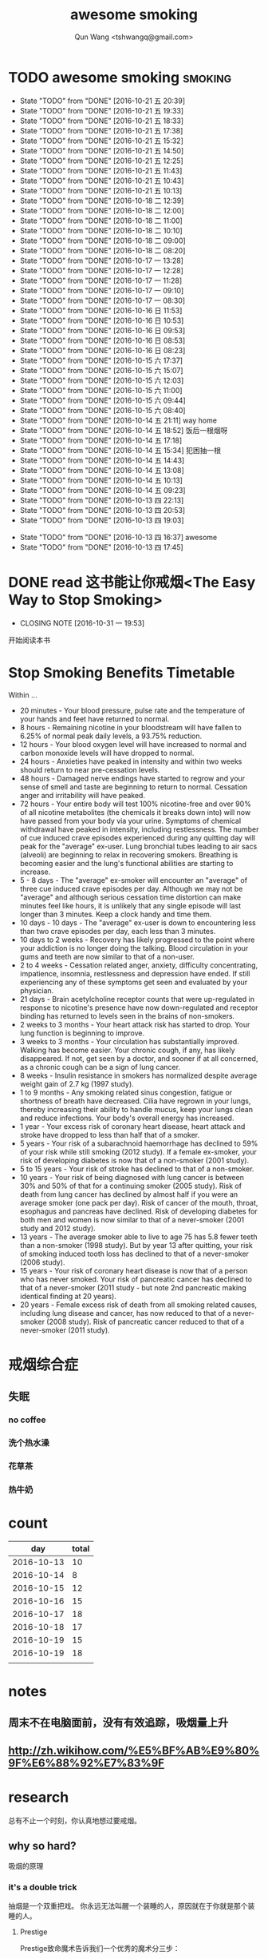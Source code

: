 #+TITLE: awesome smoking
#+AUTHOR: Qun Wang <tshwangq@gmail.com>


* TODO awesome smoking                                              :smoking:
  SCHEDULED: <2016-10-26 三 +1d>
  :PROPERTIES:
  :STYLE:    habit
  :LOGGING: TODO(!) WAIT(!) DONE(!) CANCELED(!)
  :LAST_REPEAT: [2016-10-13 四 16:36]
  :END:
  - State "TODO"       from "DONE"       [2016-10-21 五 20:39]
  - State "TODO"       from "DONE"       [2016-10-21 五 19:33]
  - State "TODO"       from "DONE"       [2016-10-21 五 18:33]
  - State "TODO"       from "DONE"       [2016-10-21 五 17:38]
  - State "TODO"       from "DONE"       [2016-10-21 五 15:32]
  - State "TODO"       from "DONE"       [2016-10-21 五 14:50]
  - State "TODO"       from "DONE"       [2016-10-21 五 12:25]
  - State "TODO"       from "DONE"       [2016-10-21 五 11:43]
  - State "TODO"       from "DONE"       [2016-10-21 五 10:43]
  - State "TODO"       from "DONE"       [2016-10-21 五 10:13]
  - State "TODO"       from "DONE"       [2016-10-18 二 12:39]
  - State "TODO"       from "DONE"       [2016-10-18 二 12:00]
  - State "TODO"       from "DONE"       [2016-10-18 二 11:00]
  - State "TODO"       from "DONE"       [2016-10-18 二 10:10]
  - State "TODO"       from "DONE"       [2016-10-18 二 09:00]
  - State "TODO"       from "DONE"       [2016-10-18 二 08:20]
  - State "TODO"       from "DONE"       [2016-10-17 一 13:28]
  - State "TODO"       from "DONE"       [2016-10-17 一 12:28]
  - State "TODO"       from "DONE"       [2016-10-17 一 11:28]
  - State "TODO"       from "DONE"       [2016-10-17 一 09:10]
  - State "TODO"       from "DONE"       [2016-10-17 一 08:30]
  - State "TODO"       from "DONE"       [2016-10-16 日 11:53]
  - State "TODO"       from "DONE"       [2016-10-16 日 10:53]
  - State "TODO"       from "DONE"       [2016-10-16 日 09:53]
  - State "TODO"       from "DONE"       [2016-10-16 日 08:53]
  - State "TODO"       from "DONE"       [2016-10-16 日 08:23]
  - State "TODO"       from "DONE"       [2016-10-15 六 17:37]
  - State "TODO"       from "DONE"       [2016-10-15 六 15:07]
  - State "TODO"       from "DONE"       [2016-10-15 六 12:03]
  - State "TODO"       from "DONE"       [2016-10-15 六 11:00]
  - State "TODO"       from "DONE"       [2016-10-15 六 09:44]
  - State "TODO"       from "DONE"       [2016-10-15 六 08:40]
  - State "TODO"       from "DONE"       [2016-10-14 五 21:11]
    way home
  - State "TODO"       from "DONE"       [2016-10-14 五 18:52]
    饭后一根烟呀
  - State "TODO"       from "DONE"       [2016-10-14 五 17:18]
  - State "TODO"       from "DONE"       [2016-10-14 五 15:34]
      犯困抽一根
  - State "TODO"       from "DONE"       [2016-10-14 五 14:43]
  - State "TODO"       from "DONE"       [2016-10-14 五 13:08]
  - State "TODO"       from "DONE"       [2016-10-14 五 10:13]
  - State "TODO"       from "DONE"       [2016-10-14 五 09:23]
  - State "TODO"       from "DONE"       [2016-10-13 四 22:13]
  - State "TODO"       from "DONE"       [2016-10-13 四 20:53]
  - State "TODO"       from "DONE"       [2016-10-13 四 19:03]
  :LOGBOOK:
  CLOCK: [2016-10-13 四 20:48]--[2016-10-13 四 20:53] =>  0:05
  CLOCK: [2016-10-13 四 18:58]--[2016-10-13 四 19:03] =>  0:05
  CLOCK: [2016-10-13 四 17:39]--[2016-10-13 四 17:45] =>  0:06
  :END:
  - State "TODO"       from "DONE"       [2016-10-13 四 16:37]
    awesome
  - State "TODO"       from "DONE"       [2016-10-13 四 17:45]


* DONE read 这书能让你戒烟<The Easy Way to Stop Smoking>
  CLOSED: [2016-10-31 一 19:53] SCHEDULED: <2016-10-28 五 +1d>
  - CLOSING NOTE [2016-10-31 一 19:53]
  开始阅读本书

* Stop Smoking Benefits Timetable
Within ...

- 20 minutes - Your blood pressure, pulse rate and the temperature of your hands and feet have returned to normal.
- 8 hours - Remaining nicotine in your bloodstream will have fallen to 6.25% of normal peak daily levels, a 93.75% reduction.
- 12 hours - Your blood oxygen level will have increased to normal and carbon monoxide levels will have dropped to normal.
- 24 hours - Anxieties have peaked in intensity and within two weeks should return to near pre-cessation levels.
- 48 hours - Damaged nerve endings have started to regrow and your sense of smell and taste are beginning to return to normal. Cessation anger and irritability will have peaked.
- 72 hours - Your entire body will test 100% nicotine-free and over 90% of all nicotine metabolites (the chemicals it breaks down into) will now have passed from your body via your urine.  Symptoms of chemical withdrawal have peaked in intensity, including restlessness. The number of cue induced crave episodes experienced during any quitting day will peak for the "average" ex-user. Lung bronchial tubes leading to air sacs (alveoli) are beginning to relax in recovering smokers. Breathing is becoming easier and the lung's functional abilities are starting to increase.
- 5 - 8 days - The "average" ex-smoker will encounter an "average" of three cue induced crave episodes per day. Although we may not be "average" and although serious cessation time distortion can make minutes feel like hours, it is unlikely that any single episode will last longer than 3 minutes. Keep a clock handy and time them.
- 10 days - 10 days - The "average" ex-user is down to encountering less than two crave episodes per day, each less than 3 minutes.
- 10 days to 2 weeks - Recovery has likely progressed to the point where your addiction is no longer doing the talking. Blood circulation in your gums and teeth are now similar to that of a non-user.
- 2 to 4 weeks - Cessation related anger, anxiety, difficulty concentrating, impatience, insomnia, restlessness and depression have ended. If still experiencing any of these symptoms get seen and evaluated by your physician.
- 21 days - Brain acetylcholine receptor counts that were up-regulated in response to nicotine's presence have now down-regulated and receptor binding has returned to levels seen in the brains of non-smokers.
- 2 weeks to 3 months - Your heart attack risk has started to drop. Your lung function is beginning to improve.
- 3 weeks to 3 months - Your circulation has substantially improved. Walking has become easier. Your chronic cough, if any, has likely disappeared. If not, get seen by a doctor, and sooner if at all concerned, as a chronic cough can be a sign of lung cancer.
- 8 weeks - Insulin resistance in smokers has normalized despite average weight gain of 2.7 kg (1997 study).
- 1 to 9 months - Any smoking related sinus congestion, fatigue or shortness of breath have decreased. Cilia have regrown in your lungs, thereby increasing their ability to handle mucus, keep your lungs clean and reduce infections. Your body's overall energy has increased.
- 1 year - Your excess risk of coronary heart disease, heart attack and stroke have dropped to less than half that of a smoker.
- 5 years - Your risk of a subarachnoid haemorrhage has declined to 59% of your risk while still smoking (2012 study). If a female ex-smoker, your risk of developing diabetes is now that of a non-smoker (2001 study).
- 5 to 15 years - Your risk of stroke has declined to that of a non-smoker.
- 10 years - Your risk of being diagnosed with lung cancer is between 30% and 50% of that for a continuing smoker (2005 study). Risk of death from lung cancer has declined by almost half if you were an average smoker (one pack per day).  Risk of cancer of the mouth, throat, esophagus and pancreas have declined. Risk of developing diabetes for both men and women is now similar to that of a never-smoker (2001 study and 2012 study).
- 13 years - The average smoker able to live to age 75 has 5.8 fewer teeth than a non-smoker (1998 study). But by year 13 after quitting, your risk of smoking induced tooth loss has declined to that of a never-smoker (2006 study).
- 15 years - Your risk of coronary heart disease is now that of a person who has never smoked. Your risk of pancreatic cancer has declined to that of a never-smoker (2011 study - but note 2nd pancreatic making identical finding at 20 years).
- 20 years - Female excess risk of death from all smoking related causes, including lung disease and cancer, has now reduced to that of a never-smoker (2008 study). Risk of pancreatic cancer reduced to that of a never-smoker (2011 study).

* 戒烟综合症
** 失眠
*** no coffee
*** 洗个热水澡
*** 花草茶
*** 热牛奶


* count

|        day | total |
|------------+-------|
| 2016-10-13 |    10 |
| 2016-10-14 |     8 |
| 2016-10-15 |    12 |
| 2016-10-16 |    15 |
| 2016-10-17 |    18 |
| 2016-10-18 |    17 |
| 2016-10-19 |    15 |
| 2016-10-19 |    18 |
|            |       |

* notes
** 周末不在电脑面前，没有有效追踪，吸烟量上升
** http://zh.wikihow.com/%E5%BF%AB%E9%80%9F%E6%88%92%E7%83%9F

* research

总有不止一个时刻，你认真地想过要戒烟。

** why so hard?
吸烟的原理
*** it's a double trick
抽烟是一个双重把戏。 你永远无法叫醒一个装睡的人，原因就在于你就是那个装睡的人。
**** Prestige
Prestige致命魔术告诉我们一个优秀的魔术分三步：
- 以虚代实 The Pledge，
- 偷天换日 The Turn，
- 化腐朽为神奇 The Prestige，
抽烟就是这样一个具有Prestige的魔术。

抽烟带给你的愉悦实际是个假象，你把制造痛苦再缓解痛苦当成了愉悦。
人的大脑通常对已发生的行为进行正向的合理化，
所以无论抽烟那一刻你有多痛苦，但最终大脑认为抽烟给你带来了愉悦。
没有人知道你为抽烟付出了多少痛苦。
Sacrifice牺牲, Obsession执念, 然后才有致命魔术的Prestige.

**** The Second Trick: Inception 第二重：盗梦空间

但Prestige这个虚假的Trick总会容易拆穿，
至少置疑，你咳嗽、干呕、失眠怎么能体会不到其中的痛苦？
但你为什么不愿意拆穿，因为你根本不知道如何拆穿。

***** Smoke is a high level inception。
抽烟就是这样一种高层植入，当尼古丁遇到多巴胺，你就知道你有多泥足深陷。

- 人类的社会化渐渐将及时满足转化为追求奖励，因此让人产生原始动力的多巴胺和奖励结合在了一起。


如果你不幸在第一个trick之下把抽烟当成一种愉悦，这种虚假的愉悦就变成一种奖励，随之而来就是多巴胺的产生，建立了尼古丁和多巴胺的关联；
而多巴胺和各种奖励关联，也就意味着尼古丁和各种奖励的关联。
所以抽烟就像巴普洛夫狗实验中的口水一样，奖励就是刺激铃声，多巴胺就是进食，长时间的培养必然会造成奖励和抽烟之间的条件反射。
这样你就可以更好地理解”饭后一支烟，赛似活神仙“了，因为你已经止不住口水的流下了。

抽烟==虚假愉悦 ==奖励
奖励==多巴胺
多巴胺==各种奖励
各种奖励-->抽烟


当我们再谈烟瘾，实际上烟瘾还是种心智模式成瘾，它和你的日常生活绑定在了一起，It's a high level inception, you have to go deeper. 戒烟，你需要走向更深处。

** how?
*** 为什么说减量法和纯意志法无效？
**** 减量法：
    尼古丁代谢速度之快，一根足已重新成瘾。虚假的愉悦一旦形成，紧接着就是连锁反应。所以戒烟不同于常规的习惯培养。

**** 纯意志法:
    意志在戒烟过程中不可或缺，但有志者≠事竟成。"willpower is like muscle"，这是我看过最形象的意志力比喻了，意志就像是肌肉：
    - 意志可以像肌肉一样通过锻炼获得增长；
    - 意志会像肌肉一样在承重之下会渐渐耗尽。
     你再想象下前文提到的如鲠在喉的感觉，虽然不痛，但不舒服，慢慢消耗你的肌肉。你忍得了一个小时，但一觉醒来依然还在的话你是否还能继续忍耐？
    当你渐渐失去耐心的时候你会怎么做？吞饭、吞醋、惊吓，总之各种方法你都会尝试，你一刻无法再忍耐。所以，意志总有消耗完的一刻。

*** How to make a Switch 如何转变
   “Switch-How to Change Things When Change is Hard”，这是我非常喜爱的一本书。
   人生的过程实际上是大象（Elepant）与骑象人(Rider)走在路上(Environment)，象代表你的感性，骑象人代表你的理性。
   所以戒烟也是面对同样的三个部分：
   - 明确的方向和计划Direct the Rider,
   - 激励大象Motivate the Elepant,
   - 优化环境Shape the Path


*** 当我们意识到戒烟的过程主要面对的是尼古丁成瘾和心智模式成瘾后，我们再来看看契机有哪些。
尼古丁代谢速度快是其戒断反应强烈的原因，同时也意味着人体彻底代谢完尼古丁也很快。
通常一周时间尼古丁就能从身体彻底代谢完，所以第一周主要在克服戒断反应，尤以前三天最强烈。
而心智模式实际是人的习惯，我们常说21天就可以改变一个习惯。所以整个戒断过程分为生理戒断和心理戒断。

**** 所以针对整个过程所遇到的不同门槛，采取不同的对策，建议整个过程分为三个阶段：

- 第一道槛，前三天，强烈的戒断反应；建议 创造一个强烈的初始契机，如生病，恐惧，愤怒等，营造强烈的动机，靠激情撑过前三天；
- 第二道槛，第一周，尼古丁代谢殆尽；建议在家人的陪伴下度过，尽可能减少复杂事务的处理，远离吸烟人群，让自己保持在舒适的状态下，靠改变环境克服第一周；
- 第三道槛，前三周，心智模式成瘾；建议充分了解烟瘾原理，锻炼自我觉察，守护潜意识，抑制冲动，靠守护心智度过前三周；

其后在生理戒断反应逐渐消除的情况下，通过持续不同的自我觉察配合身体锻炼所带来的意志力增强，避免大的情绪波动，培养健康的心智模式替换旧的心智模式，实现心理戒断就会越来越轻松。


** tip
*** 戒烟贴
*** Mind Chi
*** Self-awareness
*** Meditation
*** 这本书可以让你戒烟
*** 旅行
*** Willpower
- 跑步


** 抽烟场景

* phase I
** DONE 记录吸烟
   CLOSED: [2016-10-28 五 13:39]
   - CLOSING NOTE [2016-10-28 五 13:39]
** DONE 探索戒烟方法
   CLOSED: [2016-10-28 五 13:39]
   - CLOSING NOTE [2016-10-28 五 13:39]

* phase II
** DONE 专心阅读戒烟书
   CLOSED: [2016-11-01 二 20:19]
   - CLOSING NOTE [2016-11-01 二 20:19]
** DONE 准备戒烟
   CLOSED: [2016-11-01 二 20:19]
   - CLOSING NOTE [2016-11-01 二 20:19]

* phase III
** no-smoker? non-smoking? smokerless?


* TODO keep daily punch from now on
   SCHEDULED: <2016-11-07 一 +1d>
   :PROPERTIES:
   :LAST_REPEAT: [2016-11-09 三 14:13]
   :END:
   - CLOSING NOTE [2016-11-09 三 14:13] \\
     这两天开始出现失眠，或者睡觉中断．
     很难入睡，　睡了几个小时就醒．　现在居然早上七点不到就能睁开双眼．

     觉得周围环境也比吸烟的时候更加吵闹．
   - CLOSING NOTE [2016-11-08 二 09:03] \\
     早上起来，空气清新，口气清晰，　非吸烟者第三天开始!
   - CLOSING NOTE [2016-11-07 一 22:24] \\
     持续３６个小时没有抽烟．　
     这次的经历有两个有意思的点，
     第一，　这本书可以让你戒烟里面隐含的潜意识的逻辑
     第二，　乐只这个ａｐｐ，在恰当的时候出现了，冥想本身也是意识层面的东西．　

     道理都有一定的相通性，　也很互补．　
   - CLOSING NOTE [2016-11-03 四 11:41] \\
     第三天，上午在之前早上起床的固定时间比较想抽烟．
     一上午工作繁忙，几乎没有想法
   - CLOSING NOTE [2016-11-01 二 20:21]
   - CLOSING NOTE [2016-11-01 二 20:20]
